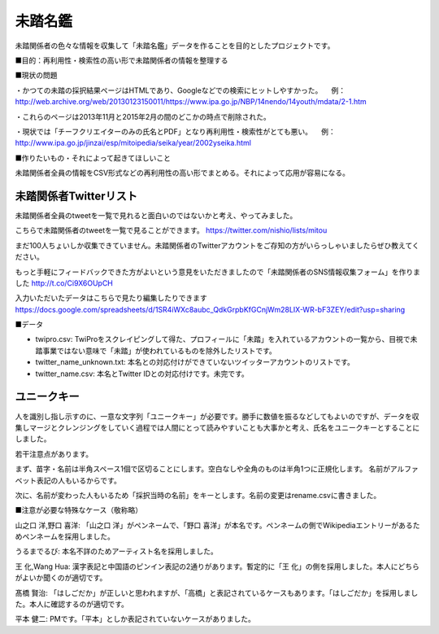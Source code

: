 ========
未踏名鑑
========

未踏関係者の色々な情報を収集して「未踏名鑑」データを作ることを目的としたプロジェクトです。

■目的：再利用性・検索性の高い形で未踏関係者の情報を整理する

■現状の問題

・かつての未踏の採択結果ページはHTMLであり、Googleなどでの検索にヒットしやすかった。
　例：http://web.archive.org/web/20130123150011/https://www.ipa.go.jp/NBP/14nendo/14youth/mdata/2-1.htm

・これらのページは2013年11月と2015年2月の間のどこかの時点で削除された。

・現状では「チーフクリエイターのみの氏名とPDF」となり再利用性・検索性がとても悪い。
　例： http://www.ipa.go.jp/jinzai/esp/mitoipedia/seika/year/2002yseika.html

■作りたいもの・それによって起きてほしいこと

未踏関係者全員の情報をCSV形式などの再利用性の高い形でまとめる。それによって応用が容易になる。


未踏関係者Twitterリスト
=======================

未踏関係者全員のtweetを一覧で見れると面白いのではないかと考え、やってみました。

こちらで未踏関係者のtweetを一覧で見ることができます。
https://twitter.com/nishio/lists/mitou

まだ100人ちょいしか収集できていません。未踏関係者のTwitterアカウントをご存知の方がいらっしゃいましたらぜひ教えてください。

もっと手軽にフィードバックできた方がよいという意見をいただきましたので「未踏関係者のSNS情報収集フォーム」を作りました
http://t.co/Ci9X6OUpCH

入力いただいたデータはこちらで見たり編集したりできます
https://docs.google.com/spreadsheets/d/1SR4iWXc8aubc_QdkGrpbKfGCnjWm28LIX-WR-bF3ZEY/edit?usp=sharing

■データ

- twipro.csv: TwiProをスクレイピングして得た、プロフィールに「未踏」を入れているアカウントの一覧から、目視で未踏事業ではない意味で「未踏」が使われているものを除外したリストです。
- twitter_name_unknown.txt: 本名との対応付けができていないツイッターアカウントのリストです。
- twitter_name.csv: 本名とTwitter IDとの対応付けです。未完です。


ユニークキー
============

人を識別し指し示すのに、一意な文字列「ユニークキー」が必要です。勝手に数値を振るなどしてもよいのですが、データを収集しマージとクレンジングをしていく過程では人間にとって読みやすいことも大事かと考え、氏名をユニークキーとすることにしました。

若干注意点があります。

まず、苗字・名前は半角スペース1個で区切ることにします。空白なしや全角のものは半角1つに正規化します。
名前がアルファベット表記の人もいるからです。

次に、名前が変わった人もいるため「採択当時の名前」をキーとします。名前の変更はrename.csvに書きました。

■注意が必要な特殊なケース（敬称略）

山之口 洋,野口 喜洋: 「山之口 洋」がペンネームで、「野口 喜洋」が本名です。ペンネームの側でWikipediaエントリーがあるためペンネームを採用しました。

うるまでるび: 本名不詳のためアーティスト名を採用しました。

王 化,Wang Hua: 漢字表記と中国語のピンイン表記の2通りがあります。暫定的に「王 化」の側を採用しました。本人にどちらがよいか聞くのが適切です。

髙橋 賢治: 「はしごだか」が正しいと思われますが、「高橋」と表記されているケースもあります。「はしごだか」を採用しました。本人に確認するのが適切です。

平本 健二: PMです。「平本」としか表記されていないケースがありました。

